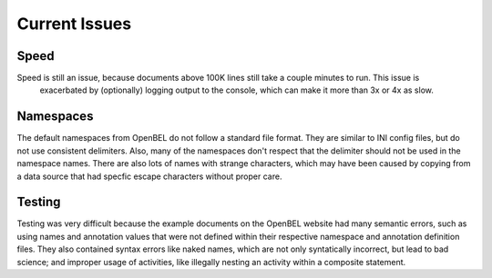 Current Issues
==============

Speed
-----
Speed is still an issue, because documents above 100K lines still take a couple minutes to run. This issue is
  exacerbated by (optionally) logging output to the console, which can make it more than 3x or 4x as slow.

Namespaces
----------
The default namespaces from OpenBEL do not follow a standard file format. They are similar to INI config files,
but do not use consistent delimiters. Also, many of the namespaces don't respect that the delimiter should not
be used in the namespace names. There are also lots of names with strange characters, which may have been caused
by copying from a data source that had specfic escape characters without proper care.

Testing
-------
Testing was very difficult because the example documents on the OpenBEL website had many semantic errors, such as
using names and annotation values that were not defined within their respective namespace and annotation definition
files. They also contained syntax errors like naked names, which are not only syntatically incorrect, but lead to
bad science; and improper usage of activities, like illegally nesting an activity within a composite statement.